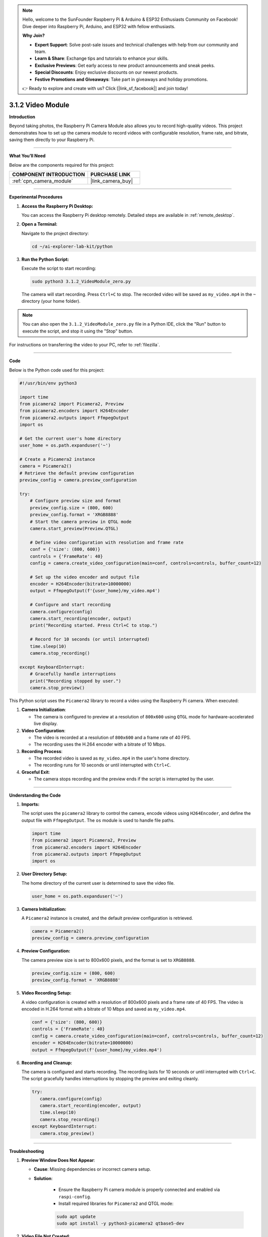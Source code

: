 .. note::

    Hello, welcome to the SunFounder Raspberry Pi & Arduino & ESP32 Enthusiasts Community on Facebook! Dive deeper into Raspberry Pi, Arduino, and ESP32 with fellow enthusiasts.

    **Why Join?**

    - **Expert Support**: Solve post-sale issues and technical challenges with help from our community and team.
    - **Learn & Share**: Exchange tips and tutorials to enhance your skills.
    - **Exclusive Previews**: Get early access to new product announcements and sneak peeks.
    - **Special Discounts**: Enjoy exclusive discounts on our newest products.
    - **Festive Promotions and Giveaways**: Take part in giveaways and holiday promotions.

    👉 Ready to explore and create with us? Click [|link_sf_facebook|] and join today!

.. _3.1.2_py:

3.1.2 Video Module
=====================

**Introduction**

Beyond taking photos, the Raspberry Pi Camera Module also allows you to record high-quality videos. This project demonstrates how to set up the camera module to record videos with configurable resolution, frame rate, and bitrate, saving them directly to your Raspberry Pi.


----------------------------------------------


**What You’ll Need**

Below are the components required for this project:

.. list-table::
    :widths: 30 20
    :header-rows: 1

    * - COMPONENT INTRODUCTION
      - PURCHASE LINK
    * - :ref:`cpn_camera_module`
      - |link_camera_buy|


----------------------------------------------


**Experimental Procedures**

1. **Access the Raspberry Pi Desktop:**

   You can access the Raspberry Pi desktop remotely. Detailed steps are available in :ref:`remote_desktop`.

2. **Open a Terminal:**

   Navigate to the project directory:

   .. code-block:: bash

      cd ~/ai-explorer-lab-kit/python

3. **Run the Python Script:**

   Execute the script to start recording:

   .. code-block:: bash

      sudo python3 3.1.2_VideoModule_zero.py

   The camera will start recording. Press ``Ctrl+C`` to stop. The recorded video will be saved as ``my_video.mp4`` in the ``~`` directory (your home folder).

.. note::
   You can also open the ``3.1.2_VideoModule_zero.py`` file in a Python IDE, click the "Run" button to execute the script, and stop it using the "Stop" button.

For instructions on transferring the video to your PC, refer to :ref:`filezilla`.


----------------------------------------------


**Code**

Below is the Python code used for this project:



.. raw:: html

   <run></run>

.. code-block:: python

   #!/usr/bin/env python3

   import time
   from picamera2 import Picamera2, Preview
   from picamera2.encoders import H264Encoder
   from picamera2.outputs import FfmpegOutput
   import os

   # Get the current user's home directory
   user_home = os.path.expanduser('~')

   # Create a Picamera2 instance
   camera = Picamera2()
   # Retrieve the default preview configuration
   preview_config = camera.preview_configuration

   try:
       # Configure preview size and format
       preview_config.size = (800, 600)
       preview_config.format = 'XRGB8888'
       # Start the camera preview in QTGL mode
       camera.start_preview(Preview.QTGL)

       # Define video configuration with resolution and frame rate
       conf = {'size': (800, 600)}
       controls = {'FrameRate': 40}
       config = camera.create_video_configuration(main=conf, controls=controls, buffer_count=12)

       # Set up the video encoder and output file
       encoder = H264Encoder(bitrate=10000000)
       output = FfmpegOutput(f'{user_home}/my_video.mp4')

       # Configure and start recording
       camera.configure(config)
       camera.start_recording(encoder, output)
       print("Recording started. Press Ctrl+C to stop.")

       # Record for 10 seconds (or until interrupted)
       time.sleep(10)
       camera.stop_recording()

   except KeyboardInterrupt:
       # Gracefully handle interruptions
       print("Recording stopped by user.")
       camera.stop_preview()

This Python script uses the ``Picamera2`` library to record a video using the Raspberry Pi camera. When executed:

1. **Camera Initialization**:

   - The camera is configured to preview at a resolution of ``800x600`` using ``QTGL`` mode for hardware-accelerated live display.

2. **Video Configuration**:

   - The video is recorded at a resolution of ``800x600`` and a frame rate of 40 FPS.
   - The recording uses the H.264 encoder with a bitrate of 10 Mbps.

3. **Recording Process**:

   - The recorded video is saved as ``my_video.mp4`` in the user's home directory.
   - The recording runs for 10 seconds or until interrupted with ``Ctrl+C``.

4. **Graceful Exit**:

   - The camera stops recording and the preview ends if the script is interrupted by the user.


----------------------------------------------


**Understanding the Code**

1. **Imports:**

   The script uses the ``picamera2`` library to control the camera, encode videos using ``H264Encoder``, and define the output file with ``FfmpegOutput``. The ``os`` module is used to handle file paths.

   .. code-block:: python

      import time
      from picamera2 import Picamera2, Preview
      from picamera2.encoders import H264Encoder
      from picamera2.outputs import FfmpegOutput
      import os

2. **User Directory Setup:**

   The home directory of the current user is determined to save the video file.

   .. code-block:: python

      user_home = os.path.expanduser('~')

3. **Camera Initialization:**

   A ``Picamera2`` instance is created, and the default preview configuration is retrieved.

   .. code-block:: python

      camera = Picamera2()
      preview_config = camera.preview_configuration

4. **Preview Configuration:**

   The camera preview size is set to 800x600 pixels, and the format is set to ``XRGB8888``.

   .. code-block:: python

      preview_config.size = (800, 600)
      preview_config.format = 'XRGB8888'

5. **Video Recording Setup:**

   A video configuration is created with a resolution of 800x600 pixels and a frame rate of 40 FPS. The video is encoded in H.264 format with a bitrate of 10 Mbps and saved as ``my_video.mp4``.

   .. code-block:: python

      conf = {'size': (800, 600)}
      controls = {'FrameRate': 40}
      config = camera.create_video_configuration(main=conf, controls=controls, buffer_count=12)
      encoder = H264Encoder(bitrate=10000000)
      output = FfmpegOutput(f'{user_home}/my_video.mp4')

6. **Recording and Cleanup:**

   The camera is configured and starts recording. The recording lasts for 10 seconds or until interrupted with ``Ctrl+C``. The script gracefully handles interruptions by stopping the preview and exiting cleanly.

   .. code-block:: python

      try:
         camera.configure(config)
         camera.start_recording(encoder, output)
         time.sleep(10)
         camera.stop_recording()
      except KeyboardInterrupt:
         camera.stop_preview()



----------------------------------------------


**Troubleshooting**

1. **Preview Window Does Not Appear**:

   - **Cause**: Missing dependencies or incorrect camera setup.
   - **Solution**:

      - Ensure the Raspberry Pi camera module is properly connected and enabled via ``raspi-config``.
      - Install required libraries for ``Picamera2`` and QTGL mode:
       
      .. code-block:: python

         sudo apt update
         sudo apt install -y python3-picamera2 qtbase5-dev


2. **Video File Not Created**:

   - **Cause**: Insufficient permissions or incorrect file path.
   - **Solution**:

     - Verify the file path ``my_video.mp4`` is correctly set to the user's home directory using ``print(user_home)``.
     - Ensure the script has write permissions for the specified directory.

3. **Script Crashes with Encoder Error**:

   - **Cause**: H.264 encoder is not properly set up or configured.
   - **Solution**:

      - Confirm that the Raspberry Pi hardware supports H.264 encoding.
      - Ensure the ``ffmpeg`` package is installed:


      .. code-block:: python

         sudo apt install -y ffmpeg


4. **Recording Interrupted**:

   - **Cause**: User interrupts the script prematurely.
   - **Solution**: Handle ``KeyboardInterrupt`` to clean up resources and ensure the video file is finalized.

   .. code-block:: python

       except KeyboardInterrupt:
           print("Recording stopped by user.")
           camera.stop_recording()
           camera.stop_preview()

----------------------------------------------


**Extendable Ideas**

1. **Custom Recording Duration**: Allow the user to specify the recording duration as a script argument:

   .. code-block:: python

      import argparse
      parser = argparse.ArgumentParser()
      parser.add_argument("--duration", type=int, default=10, help="Recording duration in seconds")
      args = parser.parse_args()
      time.sleep(args.duration)


2. **Timelapse Video**: Record at a low frame rate to create a timelapse effect:

   .. code-block:: python

      controls = {'FrameRate': 5}

3. **Multiple Resolutions**: Offer options to record in different resolutions (e.g., HD, Full HD, 4K).




----------------------------------------------

**Conclusion**

This project demonstrates how to record videos using the Raspberry Pi Camera Module and Picamera2 library. By customizing the video settings, you can create professional-quality videos for various applications, including surveillance, documentation, and creative projects. Experiment further to unlock the full potential of your Raspberry Pi camera!

